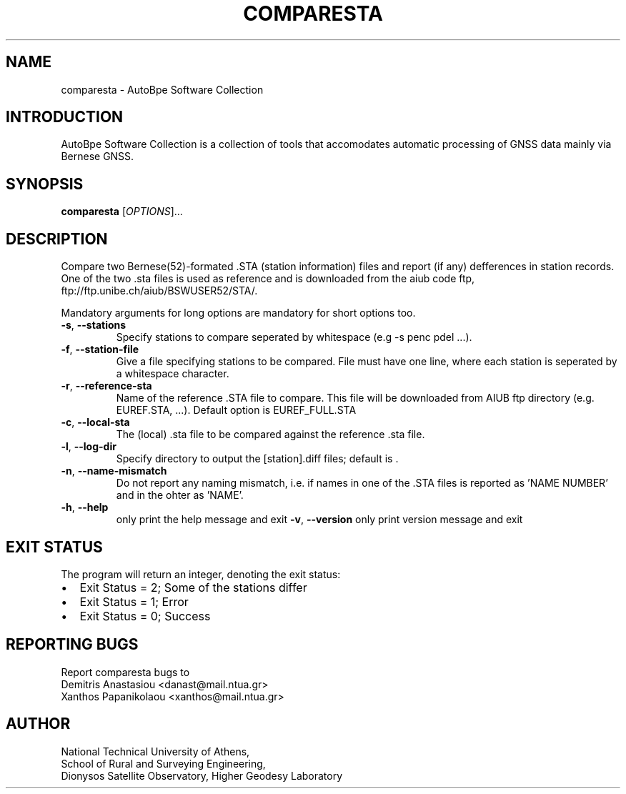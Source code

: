 .\" Man page generated from reStructuredText.
.
.TH "COMPARESTA" "1" "December 2014" "AutoBpe" "User Commands"
.SH NAME
comparesta \- AutoBpe Software Collection
.SH INTRODUCTION
.sp
AutoBpe Software Collection is a collection of tools that accomodates
automatic processing of GNSS data mainly via Bernese GNSS.
.SH SYNOPSIS
.B comparesta
[\fIOPTIONS\fR]...
.SH DESCRIPTION
.\" Add any additional description here
.PP
Compare two Bernese(52)-formated .STA (station information) files and report (if any)
defferences in station records. One of the two .sta files is used as reference and
is downloaded from the aiub code ftp, ftp://ftp.unibe.ch/aiub/BSWUSER52/STA/.
.PP
Mandatory arguments for long options are mandatory for short options too.
.TP
\fB\-s\fR, \fB\-\-stations\fR
Specify stations to compare seperated by whitespace (e.g -s penc pdel ...).
.TP
\fB\-f\fR, \fB\-\-station-file\fR
Give a file specifying stations to be compared. File must have one line, where each station is seperated 
by a whitespace character.
.TP
\fB\-r\fR, \fB\-\-reference-sta\fR
Name of the reference .STA file to compare. This file will be downloaded from AIUB ftp directory (e.g. EUREF.STA, ...).
Default option is EUREF_FULL.STA
.TP
\fB\-c\fR, \fB\-\-local-sta\fR
The (local) .sta file to be compared against the reference .sta file.
.TP
\fB\-l\fR, \fB\-\-log-dir\fR
Specify directory to output the [station].diff files; default is .
.TP
\fB\-n\fR, \fB\-\-name-mismatch\fR
Do not report any naming mismatch, i.e. if names in one of the .STA files is reported as 'NAME NUMBER' and in the ohter as 'NAME'.
.TP
\fB\-h\fR, \fB\-\-help\fR
only print the help message and exit
\fB\-v\fR, \fB\-\-version\fR
only print version message and exit
.SH "EXIT STATUS"
The program will return an integer, denoting the exit status:
.IP \[bu] 2
Exit Status = 2; Some of the stations differ
.IP \[bu] 2
Exit Status = 1; Error
.IP \[bu] 2
Exit Status = 0; Success
.SH "REPORTING BUGS"
Report comparesta bugs to 
.br
Demitris Anastasiou <danast@mail.ntua.gr>
.br
Xanthos Papanikolaou <xanthos@mail.ntua.gr>
.SH "AUTHOR"
National Technical University of Athens,
.br
School of Rural and Surveying Engineering,
.br
Dionysos Satellite Observatory, Higher Geodesy Laboratory
.br

